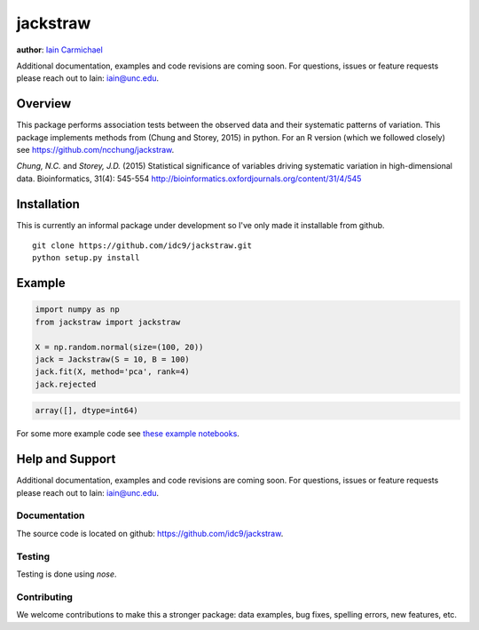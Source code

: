 jackstraw
----

**author**: `Iain Carmichael`_

Additional documentation, examples and code revisions are coming soon.
For questions, issues or feature requests please reach out to Iain:
iain@unc.edu.

Overview
========

This package performs association tests between the observed data and their systematic patterns of variation. This package implements methods from (Chung and Storey, 2015) in python. For an R version (which we followed closely) see https://github.com/ncchung/jackstraw.

*Chung, N.C.* and *Storey, J.D.* (2015) Statistical significance of variables driving systematic variation in high-dimensional data. Bioinformatics, 31(4): 545-554
http://bioinformatics.oxfordjournals.org/content/31/4/545

Installation
============
This is currently an informal package under development so I've only made it installable from github.

::

    git clone https://github.com/idc9/jackstraw.git
    python setup.py install

Example
=======

.. code:: python

    import numpy as np
    from jackstraw import jackstraw

    X = np.random.normal(size=(100, 20))
    jack = Jackstraw(S = 10, B = 100)
    jack.fit(X, method='pca', rank=4)
    jack.rejected

.. code::

    array([], dtype=int64)

For some more example code see `these example notebooks`_.

Help and Support
================

Additional documentation, examples and code revisions are coming soon.
For questions, issues or feature requests please reach out to Iain:
iain@unc.edu.

Documentation
^^^^^^^^^^^^^

The source code is located on github: https://github.com/idc9/jackstraw.

Testing
^^^^^^^

Testing is done using `nose`.

Contributing
^^^^^^^^^^^^

We welcome contributions to make this a stronger package: data examples,
bug fixes, spelling errors, new features, etc.



.. _Iain Carmichael: https://idc9.github.io/
.. _these example notebooks: https://github.com/idc9/jackstraw/tree/master/doc
